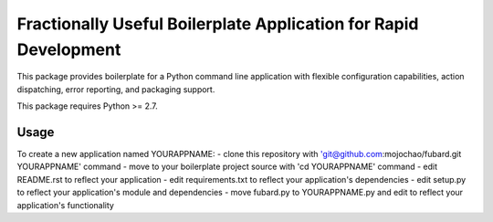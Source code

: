 =================================================================
Fractionally Useful Boilerplate Application for Rapid Development
=================================================================

This package provides boilerplate for a Python command line application with
flexible configuration capabilities, action dispatching, error reporting, and
packaging support.

This package requires Python >= 2.7.

Usage
=====

To create a new application named YOURAPPNAME:
- clone this repository with 'git@github.com:mojochao/fubard.git YOURAPPNAME' command
- move to your boilerplate project source with 'cd YOURAPPNAME' command
- edit README.rst to reflect your application
- edit requirements.txt to reflect your application's dependencies
- edit setup.py to reflect your application's module and dependencies
- move fubard.py to YOURAPPNAME.py and edit to reflect your application's functionality
